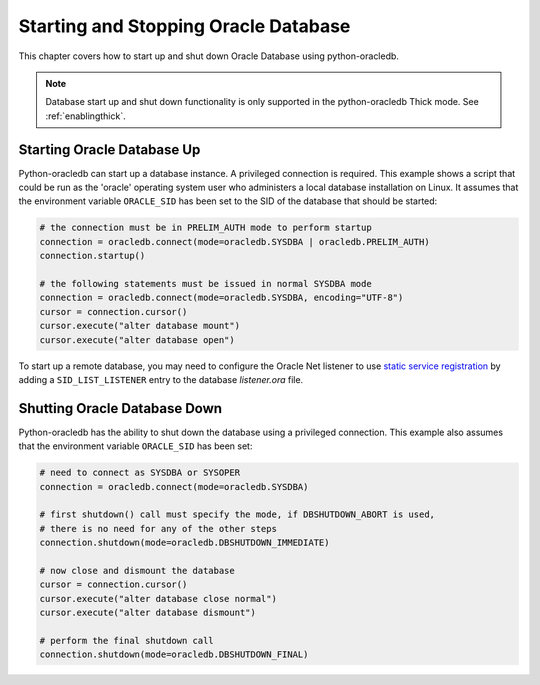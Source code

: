 .. _startup:

*************************************
Starting and Stopping Oracle Database
*************************************

This chapter covers how to start up and shut down Oracle Database using
python-oracledb.

.. note::

    Database start up and shut down functionality is only supported in the
    python-oracledb Thick mode.  See :ref:`enablingthick`.

===========================
Starting Oracle Database Up
===========================

Python-oracledb can start up a database instance. A privileged connection is
required. This example shows a script that could be run as the 'oracle'
operating system user who administers a local database installation on Linux.
It assumes that the environment variable ``ORACLE_SID`` has been set to the SID
of the database that should be started:

.. code-block:: python

    # the connection must be in PRELIM_AUTH mode to perform startup
    connection = oracledb.connect(mode=oracledb.SYSDBA | oracledb.PRELIM_AUTH)
    connection.startup()

    # the following statements must be issued in normal SYSDBA mode
    connection = oracledb.connect(mode=oracledb.SYSDBA, encoding="UTF-8")
    cursor = connection.cursor()
    cursor.execute("alter database mount")
    cursor.execute("alter database open")

To start up a remote database, you may need to configure the Oracle Net
listener to use `static service registration
<https://www.oracle.com/pls/topic/lookup?ctx=dblatest&
id=GUID-0203C8FA-A4BE-44A5-9A25-3D1E578E879F>`_
by adding a ``SID_LIST_LISTENER`` entry to the database `listener.ora` file.


=============================
Shutting Oracle Database Down
=============================

Python-oracledb has the ability to shut down the database using a privileged
connection. This example also assumes that the environment variable
``ORACLE_SID`` has been set:

.. code-block:: python

    # need to connect as SYSDBA or SYSOPER
    connection = oracledb.connect(mode=oracledb.SYSDBA)

    # first shutdown() call must specify the mode, if DBSHUTDOWN_ABORT is used,
    # there is no need for any of the other steps
    connection.shutdown(mode=oracledb.DBSHUTDOWN_IMMEDIATE)

    # now close and dismount the database
    cursor = connection.cursor()
    cursor.execute("alter database close normal")
    cursor.execute("alter database dismount")

    # perform the final shutdown call
    connection.shutdown(mode=oracledb.DBSHUTDOWN_FINAL)
